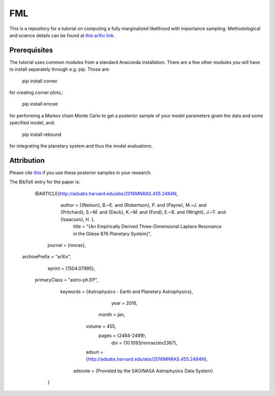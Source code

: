 FML
========

This is a repository for a tutorial on computing a fully marginalized likelihood with importance sampling. Methodological and science details can be found at `this arXiv link <http://arxiv.org/abs/1504.07995>`_.


Prerequisites
-------------

The tutorial uses common modules from a standard Anaconda installation. There are a few other modules you will have to install separately through e.g. pip. Those are:

    pip install corner

for creating corner plots,:

    pip install emcee

for performing a Markov chain Monte Carlo to get a posterior sample of your model parameters given the data and some specified model, and:
   
   pip install rebound

for integrating the planetary system and thus the model evaluations.


Attribution
-----------

Please cite `this <http://adsabs.harvard.edu/abs/2016MNRAS.455.2484N>`_ if you use these posterior samples in your research.

The BibTeX entry for the paper is:

    @ARTICLE{http://adsabs.harvard.edu/abs/2016MNRAS.455.2484N,
        author = {{Nelson}, B.~E. and {Robertson}, P. and {Payne}, M.~J. and {Pritchard}, S.~M. and {Deck}, K.~M. and {Ford}, E.~B. and {Wright}, J.~T. and {Isaacson}, H. },
         title = "{An Empirically Derived Three-Dimensional Laplace Resonance in the Gliese 876 Planetary System}",
       journal = {\mnras},
 archivePrefix = "arXiv",
        eprint = {1504.07995},
  primaryClass = "astro-ph.EP",
      keywords = {Astrophysics - Earth and Planetary Astrophysics},
          year = 2016,
         month = jan,
        volume = 455,
         pages = {2484-2499},
           doi = {10.1093/mnras/stv2367},
        adsurl = {http://adsabs.harvard.edu/abs/2016MNRAS.455.2484N},
       adsnote = {Provided by the SAO/NASA Astrophysics Data System}
    }

